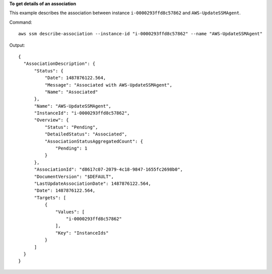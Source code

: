 **To get details of an association**

This example describes the association between instance ``i-0000293ffd8c57862`` and ``AWS-UpdateSSMAgent``.

Command::

  aws ssm describe-association --instance-id "i-0000293ffd8c57862" --name "AWS-UpdateSSMAgent"

Output::

  {
    "AssociationDescription": {
        "Status": {
            "Date": 1487876122.564,
            "Message": "Associated with AWS-UpdateSSMAgent",
            "Name": "Associated"
        },
        "Name": "AWS-UpdateSSMAgent",
        "InstanceId": "i-0000293ffd8c57862",
        "Overview": {
            "Status": "Pending",
            "DetailedStatus": "Associated",
            "AssociationStatusAggregatedCount": {
                "Pending": 1
            }
        },
        "AssociationId": "d8617c07-2079-4c18-9847-1655fc2698b0",
        "DocumentVersion": "$DEFAULT",
        "LastUpdateAssociationDate": 1487876122.564,
        "Date": 1487876122.564,
        "Targets": [
            {
                "Values": [
                    "i-0000293ffd8c57862"
                ],
                "Key": "InstanceIds"
            }
        ]
    }
  }
